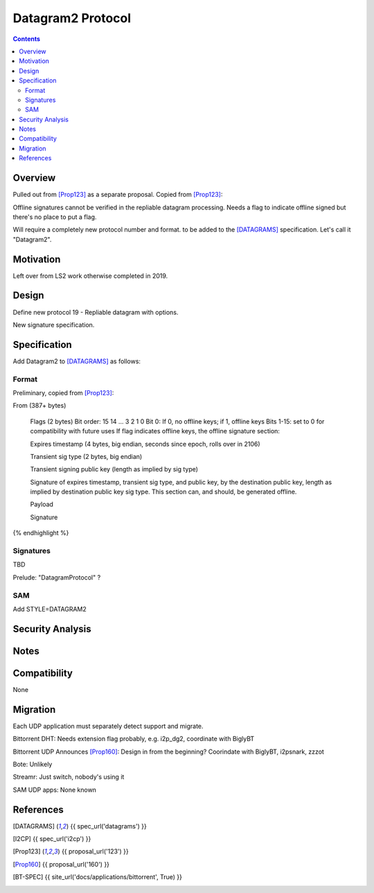 ===================================
Datagram2 Protocol
===================================
.. meta::
    :author: zzz
    :created: 2023-01-24
    :thread: http://zzz.i2p/topics/3540
    :lastupdated: 2023-01-24
    :status: Open
    :target: 0.9.60

.. contents::



Overview
========

Pulled out from [Prop123]_ as a separate proposal. Copied from [Prop123]_:

Offline signatures cannot be verified in the repliable datagram processing.
Needs a flag to indicate offline signed but there's no place to put a flag.

Will require a completely new protocol number and format.
to be added to the [DATAGRAMS]_ specification.
Let's call it "Datagram2".


Motivation
==========

Left over from LS2 work otherwise completed in 2019.



Design
======

Define new protocol 19 - Repliable datagram with options.

New signature specification.



Specification
=============

Add Datagram2 to [DATAGRAMS]_ as follows:


Format
-------

Preliminary, copied from [Prop123]_:

.. raw:: html

  {% highlight %}
From (387+ bytes)

  Flags (2 bytes)
  Bit order: 15 14 ... 3 2 1 0
  Bit 0: If 0, no offline keys; if 1, offline keys
  Bits 1-15: set to 0 for compatibility with future uses
  If flag indicates offline keys, the offline signature section:

  Expires timestamp
  (4 bytes, big endian, seconds since epoch, rolls over in 2106)

  Transient sig type (2 bytes, big endian)

  Transient signing public key (length as implied by sig type)

  Signature of expires timestamp, transient sig type,
  and public key, by the destination public key,
  length as implied by destination public key sig type.
  This section can, and should, be generated offline.

  Payload

  Signature
{% endhighlight %}



Signatures
----------

TBD

Prelude: "DatagramProtocol" ?




SAM
---

Add STYLE=DATAGRAM2



Security Analysis
=================




Notes
=====



Compatibility
===============

None


Migration
=========

Each UDP application must separately detect support and migrate.

Bittorrent DHT: Needs extension flag probably,
e.g. i2p_dg2, coordinate with BiglyBT

Bittorrent UDP Announces [Prop160]_: Design in from the beginning?
Coorindate with BiglyBT, i2psnark, zzzot

Bote: Unlikely

Streamr: Just switch, nobody's using it

SAM UDP apps: None known


References
==========

.. [DATAGRAMS]
    {{ spec_url('datagrams') }}

.. [I2CP]
    {{ spec_url('i2cp') }}

.. [Prop123]
    {{ proposal_url('123') }}

.. [Prop160]
    {{ proposal_url('160') }}

.. [BT-SPEC]
    {{ site_url('docs/applications/bittorrent', True) }}
